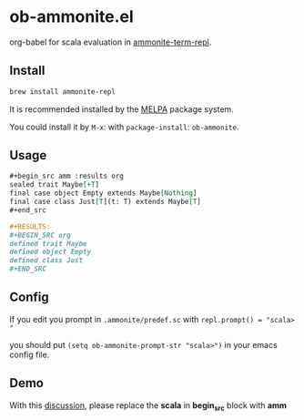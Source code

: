 #+startup: showall

* ob-ammonite.el
  org-babel for scala evaluation in [[https://github.com/zwild/ammonite-term-repl][ammonite-term-repl]].

  [[https://melpa.org/#/ob-ammonite/][https://melpa.org/packages/ob-ammonite-badge.svg]]

** Install
   #+begin_src sh
   brew install ammonite-repl
   #+end_src

   It is recommended installed by the [[https://github.com/melpa/melpa][MELPA]] package system.

   You could install it by ~M-x~: with ~package-install~: ~ob-ammonite~.

** Usage
   #+begin_src org
   ,#+begin_src amm :results org
   sealed trait Maybe[+T]
   final case object Empty extends Maybe[Nothing]
   final case class Just[T](t: T) extends Maybe[T]
   ,#+end_src

   ,#+RESULTS:
   ,#+BEGIN_SRC org
   defined trait Maybe
   defined object Empty
   defined class Just
   ,#+END_SRC
   #+end_src

** Config
   If you edit you prompt in ~.ammonite/predef.sc~ with
   ~repl.prompt() = "scala> "~

   you should put ~(setq ob-ammonite-prompt-str "scala>")~ in your emacs config file.

** Demo
   With this [[https://github.com/melpa/melpa/pull/5999][discussion]], please replace the *scala* in *begin_src* block with *amm*
   [[./demo.gif]]
